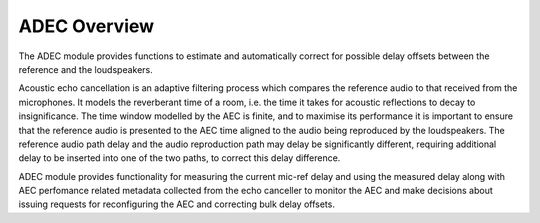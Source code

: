.. _adec_overview:

ADEC Overview
~~~~~~~~~~~~~~

The ADEC module provides functions to estimate and automatically correct for possible delay offsets between the reference and the loudspeakers.

Acoustic echo cancellation is an adaptive filtering process which compares the reference audio to that received from the
microphones.  It models the reverberant time of a room, i.e. the time it takes for acoustic reflections to decay to
insignificance. The time window modelled by the AEC is finite, and to maximise its performance it is important to ensure that the
reference audio is presented to the AEC time aligned to the audio being reproduced by the loudspeakers.  The reference
audio path delay and the audio reproduction path may delay be significantly different, requiring additional delay to be
inserted into one of the two paths, to correct this delay difference.

ADEC module provides functionality for measuring the current mic-ref delay and using the measured delay along with
AEC perfomance related metadata collected from the echo canceller to monitor the AEC and make decisions about issuing requests for reconfiguring the AEC and
correcting bulk delay offsets.



